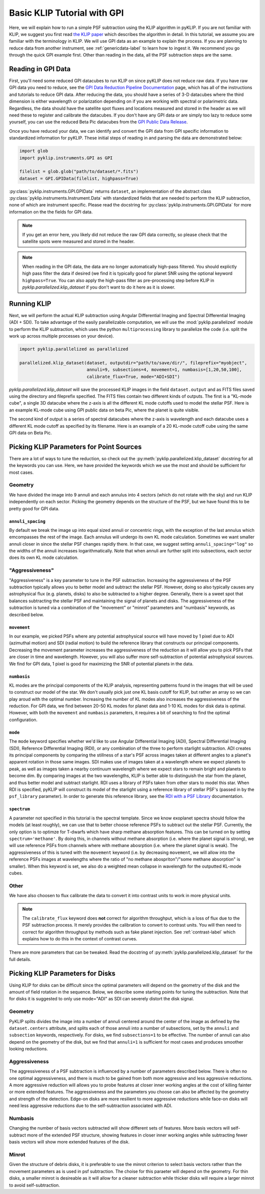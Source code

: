 .. _basic-tutorial-label:

Basic KLIP Tutorial with GPI
============================
Here, we will explain how to run a simple PSF subtraction using the KLIP algorithm in pyKLIP. If you are not familiar
with KLIP, we suggest you first read `the KLIP paper <http://arxiv.org/abs/1207.4197>`_ which describes the algorithm
in detail. In this tutorial, we assume you are familiar with the terminology in KLIP. We will use GPI
data as an example to explain the process. If you are planning to reduce data from another instrument, see
:ref:`genericdata-label` to learn how to ingest it. We recommend you go through the quick GPI example first. Other than
reading in the data, all the PSF subtraction steps are the same.

Reading in GPI Data
--------------------


First, you'll need some reduced GPI datacubes to run KLIP on since pyKLIP does not reduce raw data.
If you have raw GPI data you need to reduce, see the
`GPI Data Reduction Pipeline Documentation <http://docs.planetimager.org/pipeline/>`_ page, which has all of the instructions
and tutorials to reduce GPI data. After reducing the data, you should have a series of 3-D datacubes where the third
dimension is either wavelength or polarization depending on if you are working with spectral or polarimetric data.
Regardless, the data should have the satellite spot fluxes and locations measured and stored in the header
as we will need these to register and calibrate the datacubes.
If you don't have any GPI data or are simply too lazy to reduce some yourself,
you can use the reduced Beta Pic datacubes from the
`GPI Public Data Release <https://www.gemini.edu/sciops/instruments/gpi/public-data>`_.

Once you have reduced your data, we can identify and convert the GPI data from GPI specific information
to standardized information for pyKLIP. These initial steps of reading in and parsing the data are demonstrated below:

.. code-block:: python

    import glob
    import pyklip.instruments.GPI as GPI

    filelist = glob.glob("path/to/dataset/*.fits")
    dataset = GPI.GPIData(filelist, highpass=True)

:py:class:`pyklip.instruments.GPI.GPIData` returns ``dataset``, an implementation of the abstract class :py:class:`pyklip.instruments.Instrument.Data` with standardized fields
that are needed to perform the KLIP subtraction, none of which are instrument specific.
Please read the docstring for :py:class:`pyklip.instruments.GPI.GPIData` for more information on the the fields for GPI data.

.. note::
    If you get an error here, you likely did not reduce the raw GPI data correctly, so please check that the satellite spots
    were measured and stored in the header.

.. note::
    When reading in the GPI data, the data are no longer automatically high-pass filtered.
    You should explictly high pass filter the data if desired (we find it is typically good for planet SNR
    using the optional keyword ``highpass=True``. You can also apply the high-pass filter as pre-processing
    step before KLIP in `pyklip.parallelized.klip_dataset` if you don't want to do it here as it is slower.

Running KLIP
-------------

Next, we will perform the actual KLIP subtraction using Angular Differential Imaging and Spectral Differential Imaging (ADI + SDI). To take advantage of the easily parallelizable computation, we will use the
:mod:`pyklip.parallelized` module to perform the KLIP subtraction, which uses the python ``multiprocessing`` library to parallelize the code (i.e. split the work up across multiple processes on your device).

.. code-block:: python

    import pyklip.parallelized as parallelized

    parallelized.klip_dataset(dataset, outputdir="path/to/save/dir/", fileprefix="myobject",
                              annuli=9, subsections=4, movement=1, numbasis=[1,20,50,100],
                              calibrate_flux=True, mode="ADI+SDI")


`pyklip.parallelized.klip_dataset` will save the processed KLIP images in the field ``dataset.output`` and as FITS files saved using the directory and fileprefix
specified. The FITS files contain two different kinds of outputs. The first is a "KL-mode cube", a single 3D datacube where the z-axis is all the
different KL mode cutoffs used to model the stellar PSF. Here is an example KL-mode cube using GPI public data on beta
Pic, where the planet is quite visible.

.. image:: imgs/betpic_j_klmodes_cube.gif

The second kind of output is a series of spectral datacubes where the z-axis is wavelength and each datacube
uses a different KL mode cutoff as specified by its filename. Here is an example of a 20 KL-mode cutoff cube using the
same GPI data on Beta Pic.

.. image:: imgs/betpic_j_kl20_speccube.gif

Picking KLIP Parameters for Point Sources
-----------------------------------------
There are a lot of ways to tune the reduction, so check out the  :py:meth:`pyklip.parallelized.klip_dataset` docstring for
all the keywords you can use.
Here, we have provided the keywords which we use the most and should be sufficient for most
cases.

Geometry
^^^^^^^^
We have divided the image into 9 annuli and each annulus into 4
sectors (which do not rotate with the sky) and run KLIP independently on each sector.
Picking the geometry depends on the structure of the PSF, but we have
found this to be pretty good for GPI data.

``annuli_spacing``
""""""""""""""""""
By default we break the image up into equal sized annuli or concentric rings, with the exception of the last annulus which emcompasses the rest of the image.
Each annulus will undergo its own KL mode calculation. Sometimes we want smaller annuli closer in since the stellar PSF changes rapidly there. 
In that case, we suggest setting ``annuli_spacing="log"`` so the widths of the annuli increases logarithmatically. Note that when annuli are further split into 
subsections, each sector does its own KL mode calculation. 

"Aggressiveness"
^^^^^^^^^^^^^^^^
"Aggressiveness" is a key parameter to tune in the PSF subtraction. Increasing the aggressiveness of the PSF
subtraction typically allows you to better model and subtract the stellar PSF. However, doing so also typically
causes any astrophysical flux (e.g. planets, disks) to also be subtracted to a higher degree. Generally, there
is a sweet spot that balances subtracting the stellar PSF and
maintaining the signal of planets and disks. The aggressiveness of the
subtraction is tuned via a combination of the  
"movement" or "minrot" parameters and "numbasis" keywords, as
described below. 

``movement``
"""""""""""""
In our example, we picked PSFs where any potential astrophysical source will have moved by 1 pixel due to ADI (azimuthal motion) and SDI (radial motion)
to build the reference library that constructs our principal components.
Decreasing the movement parameter increases the aggressiveness of the reduction as it will allow you to pick PSFs that are closer in time and
wavelength. However, you will also suffer more self-subtraction of potential astrophysical sources.
We find for GPI data, 1 pixel is good for maximizing the SNR of potential planets in the data.

``numbasis``
"""""""""""""
KL modes are the principal components of the KLIP analysis, representing patterns found in the images that will be used to construct our model of the star. We don't usually pick just one KL basis cutoff for KLIP, but rather an array so we can play aroud with the optimal number.
Increasing the number of KL modes also increases the aggressiveness of the reduction. 
For GPI data, we find between 20-50 KL modes for planet data and 1-10 KL modes
for disk data is optimal. However, with both the ``movement`` and ``numbasis`` parameters, it requires a bit
of searching to find the optimal configuration.

``mode``
""""""""
The ``mode`` keyword specifies whether we'd like to use Angular Differential Imaging (ADI), Spectral Differential Imaging (SDI), Reference Differential Imaging (RDI),
or any combination of the three to perform starlight subtraction. 
ADI creates its principal components by comparing the stillness of a star's PSF across images taken at different angles to a planet's apparent rotation in those same images.
SDI makes use of images taken at a wavelength where we expect planets to peak, as well as images taken a nearby continuum wavelength where we expect stars to remain bright
and planets to become dim. By comparing images at the two wavelengths, KLIP is better able to distinguish the star from the planet, and thus better model and subtract starlight.
RDI uses a library of PSFs taken from other stars to model this star. 
When RDI is specified, pyKLIP will construct its model of the starlight using a reference library of stellar PSF's (passed in by the ``psf_library`` parameter). 
In order to generate this reference library, see the `RDI with a PSF Library <https://pyklip.readthedocs.io/en/latest/rdi.html>`_ documentation.

``spectrum``
""""""""""""
A parameter not specified in this tutorial is the spectral template. Since we know exoplanet spectra should follow
the models (at least roughly), we can use that to better choose reference PSFs to subtract out the stellar PSF.
Currently, the only option is to optimze for T-dwarfs which have sharp methane absorption features. This can be
turned on by setting ``spectrum='methane'``. By doing this, in channels without methane absorption (i.e. where the
planet signal is strong), we will use reference PSFs from channels where with methane abosrption (i.e. where the planet
signal is weak). The aggressiveness of this is tuned with the ``movement`` keyword (i.e. by decreasing ``movement``,
we will allow into the reference PSFs images at wavelengths where the ratio of "no methane abospriton"/"some methane
absorption" is smaller). When this keyword is set, we also do a weighted mean collapse in wavelength for the outputted
KL-mode cubes.

Other
^^^^^
We have also choosen to flux calibrate the data to convert it into contrast units to work in more physical units.

.. note::
   The ``calibrate_flux`` keyword does **not** correct for algorithm throughput, which is a loss of
   flux due to the PSF subtraction process. It merely provides the calibration to convert to contrast units. You
   will then need to correct for algorithm throughput by methods such as fake planet injection.
   See :ref:`contrast-label` which explains how to do this in the context of contrast curves.

There are more parameters that can be tweaked. Read the docstring of :py:meth:`pyklip.parallelized.klip_dataset` for
the full details.

Picking KLIP Parameters for Disks
---------------------------------

Using KLIP for disks can be difficult since the optimal parameters
will depend on the geometry of the disk and the amount of field
rotation in the sequence. Below, we describe some starting
points for tuning the subtraction. Note that for disks it is suggested
to only use mode="ADI" as SDI can severely distort the disk signal.


Geometry 
^^^^^^^^^
PyKLIP splits divides the image into a number of annuli centered
around the center of the image as defined by the ``dataset.centers``
attribute, and splits each of those annuli into a number of
subsections, set by the ``annuli`` and ``subsection`` keywords,
respectively. For disks, we find ``subsections=1`` to be effective. The
number of annuli can also depend on the geometry of the disk, but we
find that ``annuli=1`` is sufficient for most cases and produces
smoother looking reductions.

Aggressiveness
^^^^^^^^^^^^^^^^
The aggressiveness of a PSF subtraction is influenced by a number of
parameters described below. There is often
no one optimal aggressiveness, and there is much to be gained from
both more aggressive and less aggressive reductions. A more aggressive
reduction will allows you to probe features at closer inner working
angles at the cost of killing fainter or more extended features. The
aggressiveness and the parameters you choose can also be affected by
the geometry and strength of the detection. Edge-on disks are more
resilient to more aggressive reductions while face-on disks will need less aggressive
reductions due to the self-subtraction associated with ADI.

Numbasis
^^^^^^^^
Changing the number of basis vectors subtracted will show different
sets of features. More basis vectors will self-subtract more of the
extended PSF structure, showing features in closer inner working
angles while subtracting fewer basis vectors will show more extended
features of the disk.

Minrot
^^^^^^
Given the structure of debris disks, it is preferable to use the
minrot criterion to select basis vectors rather than the movement
parameters as is used in psf subtraction. The choise for this paraeter
will depend on the geometry. For thin disks, a smaller minrot is
desireable as it will allow for a cleaner subtraction while thicker
disks will require a larger minrot to avoid self-subtraction.


